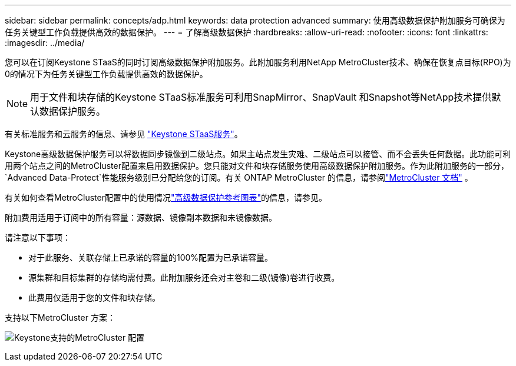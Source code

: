 ---
sidebar: sidebar 
permalink: concepts/adp.html 
keywords: data protection advanced 
summary: 使用高级数据保护附加服务可确保为任务关键型工作负载提供高效的数据保护。 
---
= 了解高级数据保护
:hardbreaks:
:allow-uri-read: 
:nofooter: 
:icons: font
:linkattrs: 
:imagesdir: ../media/


[role="lead"]
您可以在订阅Keystone STaaS的同时订阅高级数据保护附加服务。此附加服务利用NetApp MetroCluster技术、确保在恢复点目标(RPO)为0的情况下为任务关键型工作负载提供高效的数据保护。


NOTE: 用于文件和块存储的Keystone STaaS标准服务可利用SnapMirror、SnapVault 和Snapshot等NetApp技术提供默认数据保护服务。

有关标准服务和云服务的信息、请参见 link:../concepts/supported-storage-services.html["Keystone STaaS服务"]。

Keystone高级数据保护服务可以将数据同步镜像到二级站点。如果主站点发生灾难、二级站点可以接管、而不会丢失任何数据。此功能可利用两个站点之间的MetroCluster配置来启用数据保护。您只能对文件和块存储服务使用高级数据保护附加服务。作为此附加服务的一部分，  `Advanced Data-Protect`性能服务级别已分配给您的订阅。有关 ONTAP MetroCluster 的信息，请参阅link:https://docs.netapp.com/us-en/ontap-metrocluster["MetroCluster 文档"^] 。

有关如何查看MetroCluster配置中的使用情况link:../integrations/consumption-tab.html#reference-charts-for-advanced-data-protection-for-metrocluster["高级数据保护参考图表"]的信息，请参见。

附加费用适用于订阅中的所有容量：源数据、镜像副本数据和未镜像数据。

请注意以下事项：

* 对于此服务、关联存储上已承诺的容量的100%配置为已承诺容量。
* 源集群和目标集群的存储均需付费。此附加服务还会对主卷和二级(镜像)卷进行收费。
* 此费用仅适用于您的文件和块存储。


支持以下MetroCluster 方案：

image:mcc.png["Keystone支持的MetroCluster 配置"]
